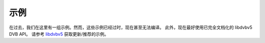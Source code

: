 .. SPDX 许可证标识符: GFDL-1.1-no-invariants-or-later

.. _dvb_examples:

********
示例
********

在过去，我们在这里有一组示例。然而，这些示例已经过时，现在甚至无法编译。
此外，现在最好使用已完全文档化的 libdvbv5 DVB API。
请参考 `libdvbv5 <https://linuxtv.org/docs/libdvbv5/index.html>`__ 获取更新/推荐的示例。
